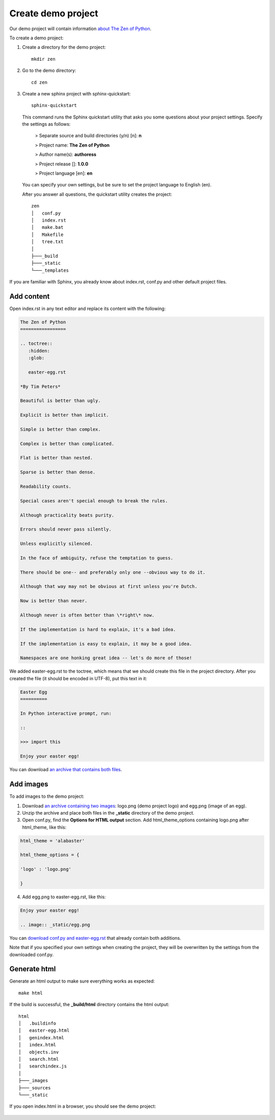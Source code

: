 Create demo project
-------------------

Our demo project will contain information `about The Zen of Python <https://www.python.org/dev/peps/pep-0020/>`_.

To create a demo project:

1. Create a directory for the demo project::

	mkdir zen

2. Go to the demo directory::

	cd zen

3. Create a new sphinx project with sphinx-quickstart::

	sphinx-quickstart

   This command runs the Sphinx quickstart utility that asks you some
   questions about your project settings. Specify the settings as
   follows:

	> Separate source and build directories (y/n) [n]: **n**

	> Project name: **The Zen of Python**

	> Author name(s): **authoress**

	> Project release []: **1.0.0**

	> Project language [en]: **en**

   You can specify your own settings, but be sure to set the project
   language to English (en).

   After you answer all questions, the quickstart utility creates the
   project::

	zen
	│   conf.py
	│   index.rst
	│   make.bat
	│   Makefile
	│   tree.txt
	│   
	├───_build
	├───_static
	└───_templates

If you are familiar with Sphinx, you already know about index.rst,
conf.py and other default project files.

Add content
~~~~~~~~~~~

Open index.rst in any text editor and replace its content with the
following:

.. code-block:: rst

	The Zen of Python
	=================

	.. toctree::
	   :hidden:
	   :glob:

	   easter-egg.rst
		  
	*By Tim Peters*
	   
	Beautiful is better than ugly.

	Explicit is better than implicit.

	Simple is better than complex.

	Complex is better than complicated.

	Flat is better than nested.

	Sparse is better than dense.

	Readability counts.

	Special cases aren't special enough to break the rules.

	Although practicality beats purity.

	Errors should never pass silently.

	Unless explicitly silenced.

	In the face of ambiguity, refuse the temptation to guess.

	There should be one-- and preferably only one --obvious way to do it.

	Although that way may not be obvious at first unless you're Dutch.

	Now is better than never.

	Although never is often better than \*right\* now.

	If the implementation is hard to explain, it's a bad idea.

	If the implementation is easy to explain, it may be a good idea.

	Namespaces are one honking great idea -- let's do more of those!

We added easter-egg.rst to the toctree, which means that we should
create this file in the project directory. After you created the file
(it should be encoded in UTF-8), put this text in it:

.. code-block:: rst

	Easter Egg
	==========

	In Python interactive prompt, run:

	::

	>>> import this

	Enjoy your easter egg!

You can download `an archive that contains both files <../_static/rst-initial.zip>`_.

Add images
~~~~~~~~~~

To add images to the demo project:

1. Download `an archive containing two images <../_static/egg-logo.zip>`_: logo.png (demo project
   logo) and egg.png (image of an egg).

2. Unzip the archive and place both files in the **_static** directory
   of the demo project.

3. Open conf.py, find the **Options for HTML output** section. Add
   html_theme_options containing logo.png after html_theme, like
   this:
   
.. code-block:: python

    html_theme = 'alabaster'

    html_theme_options = {

    'logo' : 'logo.png'

    }

4. Add egg.png to easter-egg.rst, like this:

.. code-block:: rst

    Enjoy your easter egg!

    .. image:: _static/egg.png

You can `download conf.py and easter-egg.rst <../_static/conf-easter-egg.zip>`_ that already contain both
additions.

Note that if you specified your own settings when creating the project,
they will be overwritten by the settings from the downloaded conf.py.

Generate html
~~~~~~~~~~~~~

Generate an html output to make sure everything works as expected::

	make html

If the build is successful, the **_build/html** directory contains
the html output::

	html
	│   .buildinfo
	│   easter-egg.html
	│   genindex.html
	│   index.html
	│   objects.inv
	│   search.html
	│   searchindex.js
	│   
	├───_images       
	├───_sources       
	└───_static

If you open index.html in a browser, you should see the demo project:

.. figure:: _static/index_html.png
       :scale: 80 %
       :align: center
       :alt: The Zen of Python
